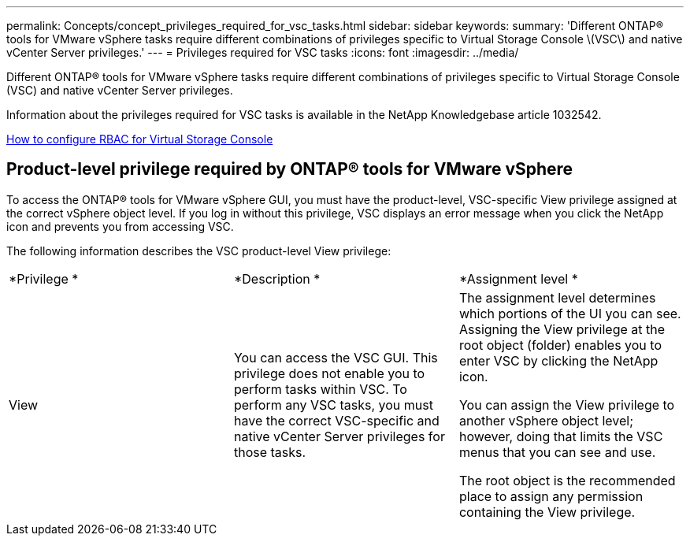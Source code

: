 ---
permalink: Concepts/concept_privileges_required_for_vsc_tasks.html
sidebar: sidebar
keywords:
summary: 'Different ONTAP® tools for VMware vSphere tasks require different combinations of privileges specific to Virtual Storage Console \(VSC\) and native vCenter Server privileges.'
---
= Privileges required for VSC tasks
:icons: font
:imagesdir: ../media/

[.lead]
Different ONTAP® tools for VMware vSphere tasks require different combinations of privileges specific to Virtual Storage Console (VSC) and native vCenter Server privileges.

Information about the privileges required for VSC tasks is available in the NetApp Knowledgebase article 1032542.

https://kb.netapp.com/Advice_and_Troubleshooting/Data_Storage_Software/Virtual_Storage_Console_for_VMware_vSphere/How_to_configure_RBAC_for_Virtual_Storage_Console[How to configure RBAC for Virtual Storage Console]

== Product-level privilege required by ONTAP® tools for VMware vSphere
To access the ONTAP® tools for VMware vSphere GUI, you must have the product-level, VSC-specific View privilege assigned at the correct vSphere object level. If you log in without this privilege, VSC displays an error message when you click the NetApp icon and prevents you from accessing VSC.

The following information describes the VSC product-level View privilege:

|===
| *Privilege *| *Description *| *Assignment level *
a|
View
a|
You can access the VSC GUI. This privilege does not enable you to perform tasks within VSC. To perform any VSC tasks, you must have the correct VSC-specific and native vCenter Server privileges for those tasks.

a|
The assignment level determines which portions of the UI you can see. Assigning the View privilege at the root object (folder) enables you to enter VSC by clicking the NetApp icon.

You can assign the View privilege to another vSphere object level; however, doing that limits the VSC menus that you can see and use.

The root object is the recommended place to assign any permission containing the View privilege.

|===

